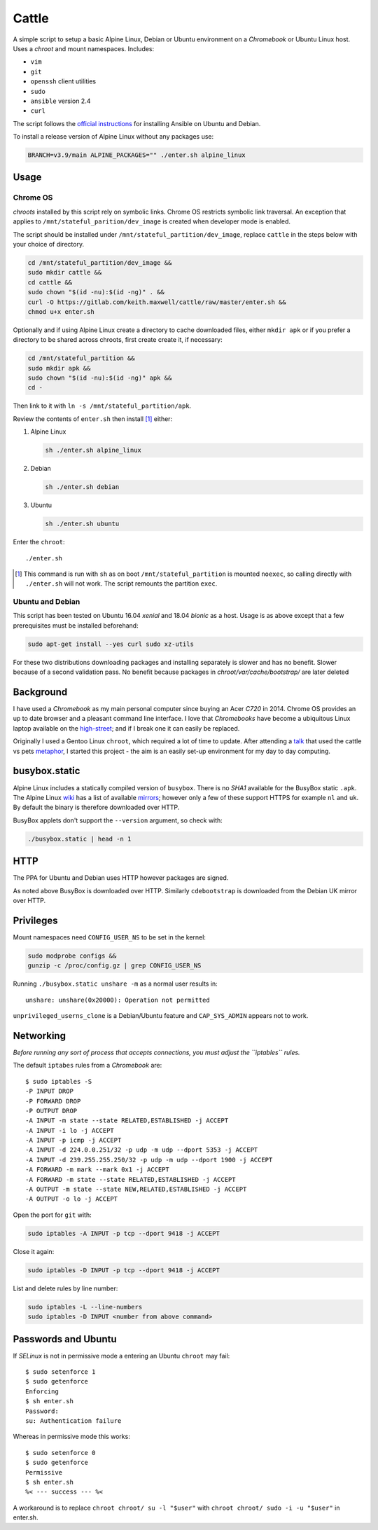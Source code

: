 ======
Cattle
======

A simple script to setup a basic Alpine Linux, Debian or Ubuntu environment on
a `Chromebook` or Ubuntu Linux host. Uses a `chroot` and mount namespaces.
Includes:

- ``vim``
- ``git``
- ``openssh`` client utilities
- ``sudo``
- ``ansible`` version 2.4
- ``curl``

The script follows the `official instructions`_ for installing Ansible on
Ubuntu and Debian.

To install a release version of Alpine Linux without any packages use:

.. code:: sh

  BRANCH=v3.9/main ALPINE_PACKAGES="" ./enter.sh alpine_linux

.. _official instructions: https://docs.ansible.com/ansible/latest/
   installation_guide/intro_installation.html#latest-releases-via-apt-debian

Usage
-----

Chrome OS
=========

`chroots` installed by this script rely on symbolic links. Chrome OS restricts
symbolic link traversal. An exception that applies to
``/mnt/stateful_parition/dev_image`` is created when developer mode is enabled.

.. _restricts: https://www.chromium.org/chromium-os/chromiumos-design-docs/
    hardening-against-malicious-stateful-data#TOC-Restricting-symlink-traversal

The script should be installed under ``/mnt/stateful_partition/dev_image``,
replace ``cattle`` in the steps below with your choice of directory.

.. code:: sh

  cd /mnt/stateful_partition/dev_image &&
  sudo mkdir cattle &&
  cd cattle &&
  sudo chown "$(id -nu):$(id -ng)" . &&
  curl -O https://gitlab.com/keith.maxwell/cattle/raw/master/enter.sh &&
  chmod u+x enter.sh

Optionally and if using Alpine Linux create a directory to cache downloaded
files, either ``mkdir apk`` or if you prefer a directory to be shared across
chroots, first create create it, if necessary:

.. code:: sh

    cd /mnt/stateful_partition &&
    sudo mkdir apk &&
    sudo chown "$(id -nu):$(id -ng)" apk &&
    cd -

Then link to it with ``ln -s /mnt/stateful_partition/apk``.

Review the contents of ``enter.sh`` then install [#]_ either:

1.  Alpine Linux

    .. code:: sh

        sh ./enter.sh alpine_linux

2.  Debian

    .. code:: sh

        sh ./enter.sh debian

3.  Ubuntu

    .. code:: sh

        sh ./enter.sh ubuntu

Enter the ``chroot``::

  ./enter.sh

.. [#] This command is run with ``sh`` as on boot ``/mnt/stateful_partition``
  is mounted ``noexec``, so calling directly with ``./enter.sh`` will not
  work. The script remounts the partition ``exec``.

Ubuntu and Debian
=================

This script has been tested on Ubuntu 16.04 `xenial` and 18.04 `bionic` as a
host. Usage is as above except that a few prerequisites must be
installed beforehand:

.. code:: sh

  sudo apt-get install --yes curl sudo xz-utils

For these two distributions downloading packages and installing separately is
slower and has no benefit. Slower because of a second validation pass. No
benefit because packages in `chroot/var/cache/bootstrap/` are later deleted

Background
----------

I have used a `Chromebook` as my main personal computer since buying an Acer
`C720` in 2014. Chrome OS provides an up to date browser and a pleasant
command line interface. I love that `Chromebooks` have become a ubiquitous
Linux laptop available on the high-street_; and if I break one it can easily
be replaced.

Originally I used a Gentoo Linux ``chroot``, which required a lot of time to
update. After attending a talk_ that used the cattle vs pets metaphor_, I
started this project - the aim is an easily set-up environment for my day to
day computing.

.. _high-street: https://www.argos.co.uk
.. _talk: https://www.nidevconf.com/sessions/garethfleming/
.. _metaphor: https://www.theregister.co.uk/2013/03/18/
  servers_pets_or_cattle_cern/

busybox.static
--------------

Alpine Linux includes a statically compiled version of ``busybox``. There is
no `SHA1` available for the BusyBox static ``.apk``. The Alpine Linux wiki_
has a list of available mirrors_; however only a few of these support HTTPS
for example ``nl`` and ``uk``. By default the binary is therefore downloaded
over HTTP.

BusyBox applets don't support the ``--version`` argument, so check with:

.. code:: sh

  ./busybox.static | head -n 1

.. _wiki: https://wiki.alpinelinux.org/wiki/Alpine_Linux:Mirrors
.. _mirrors: http://rsync.alpinelinux.org/alpine/MIRRORS.txt

HTTP
----

The PPA for Ubuntu and Debian uses HTTP however packages are signed.

As noted above BusyBox is downloaded over HTTP. Similarly ``cdebootstrap`` is
downloaded from the Debian UK mirror over HTTP.

Privileges
----------

Mount namespaces need ``CONFIG_USER_NS`` to be set in the kernel:

.. code:: sh

  sudo modprobe configs &&
  gunzip -c /proc/config.gz | grep CONFIG_USER_NS

Running ``./busybox.static unshare -m`` as a normal user results in::

  unshare: unshare(0x20000): Operation not permitted

``unprivileged_userns_clone`` is a Debian/Ubuntu feature and ``CAP_SYS_ADMIN``
appears not to work.

Networking
----------

*Before running any sort of process that accepts connections, you must adjust
the ``iptables`` rules.*

The default ``iptabes`` rules from a `Chromebook` are::

  $ sudo iptables -S
  -P INPUT DROP
  -P FORWARD DROP
  -P OUTPUT DROP
  -A INPUT -m state --state RELATED,ESTABLISHED -j ACCEPT
  -A INPUT -i lo -j ACCEPT
  -A INPUT -p icmp -j ACCEPT
  -A INPUT -d 224.0.0.251/32 -p udp -m udp --dport 5353 -j ACCEPT
  -A INPUT -d 239.255.255.250/32 -p udp -m udp --dport 1900 -j ACCEPT
  -A FORWARD -m mark --mark 0x1 -j ACCEPT
  -A FORWARD -m state --state RELATED,ESTABLISHED -j ACCEPT
  -A OUTPUT -m state --state NEW,RELATED,ESTABLISHED -j ACCEPT
  -A OUTPUT -o lo -j ACCEPT

Open the port for ``git`` with:

.. code:: sh

  sudo iptables -A INPUT -p tcp --dport 9418 -j ACCEPT

Close it again:

.. code:: sh

  sudo iptables -D INPUT -p tcp --dport 9418 -j ACCEPT

List and delete rules by line number:

.. code:: sh

  sudo iptables -L --line-numbers
  sudo iptables -D INPUT <number from above command>

Passwords and Ubuntu
--------------------

If `SELinux` is not in permissive mode a entering an Ubuntu ``chroot`` may
fail::

  $ sudo setenforce 1
  $ sudo getenforce
  Enforcing
  $ sh enter.sh
  Password:
  su: Authentication failure

Whereas in permissive mode this works::

  $ sudo setenforce 0
  $ sudo getenforce
  Permissive
  $ sh enter.sh
  %< --- success --- %<

A workaround is to replace ``chroot chroot/ su -l "$user"`` with ``chroot
chroot/ sudo -i -u "$user"`` in enter.sh.

.. vim: ft=rst expandtab shiftwidth=2 tabstop=2 softtabstop=2
